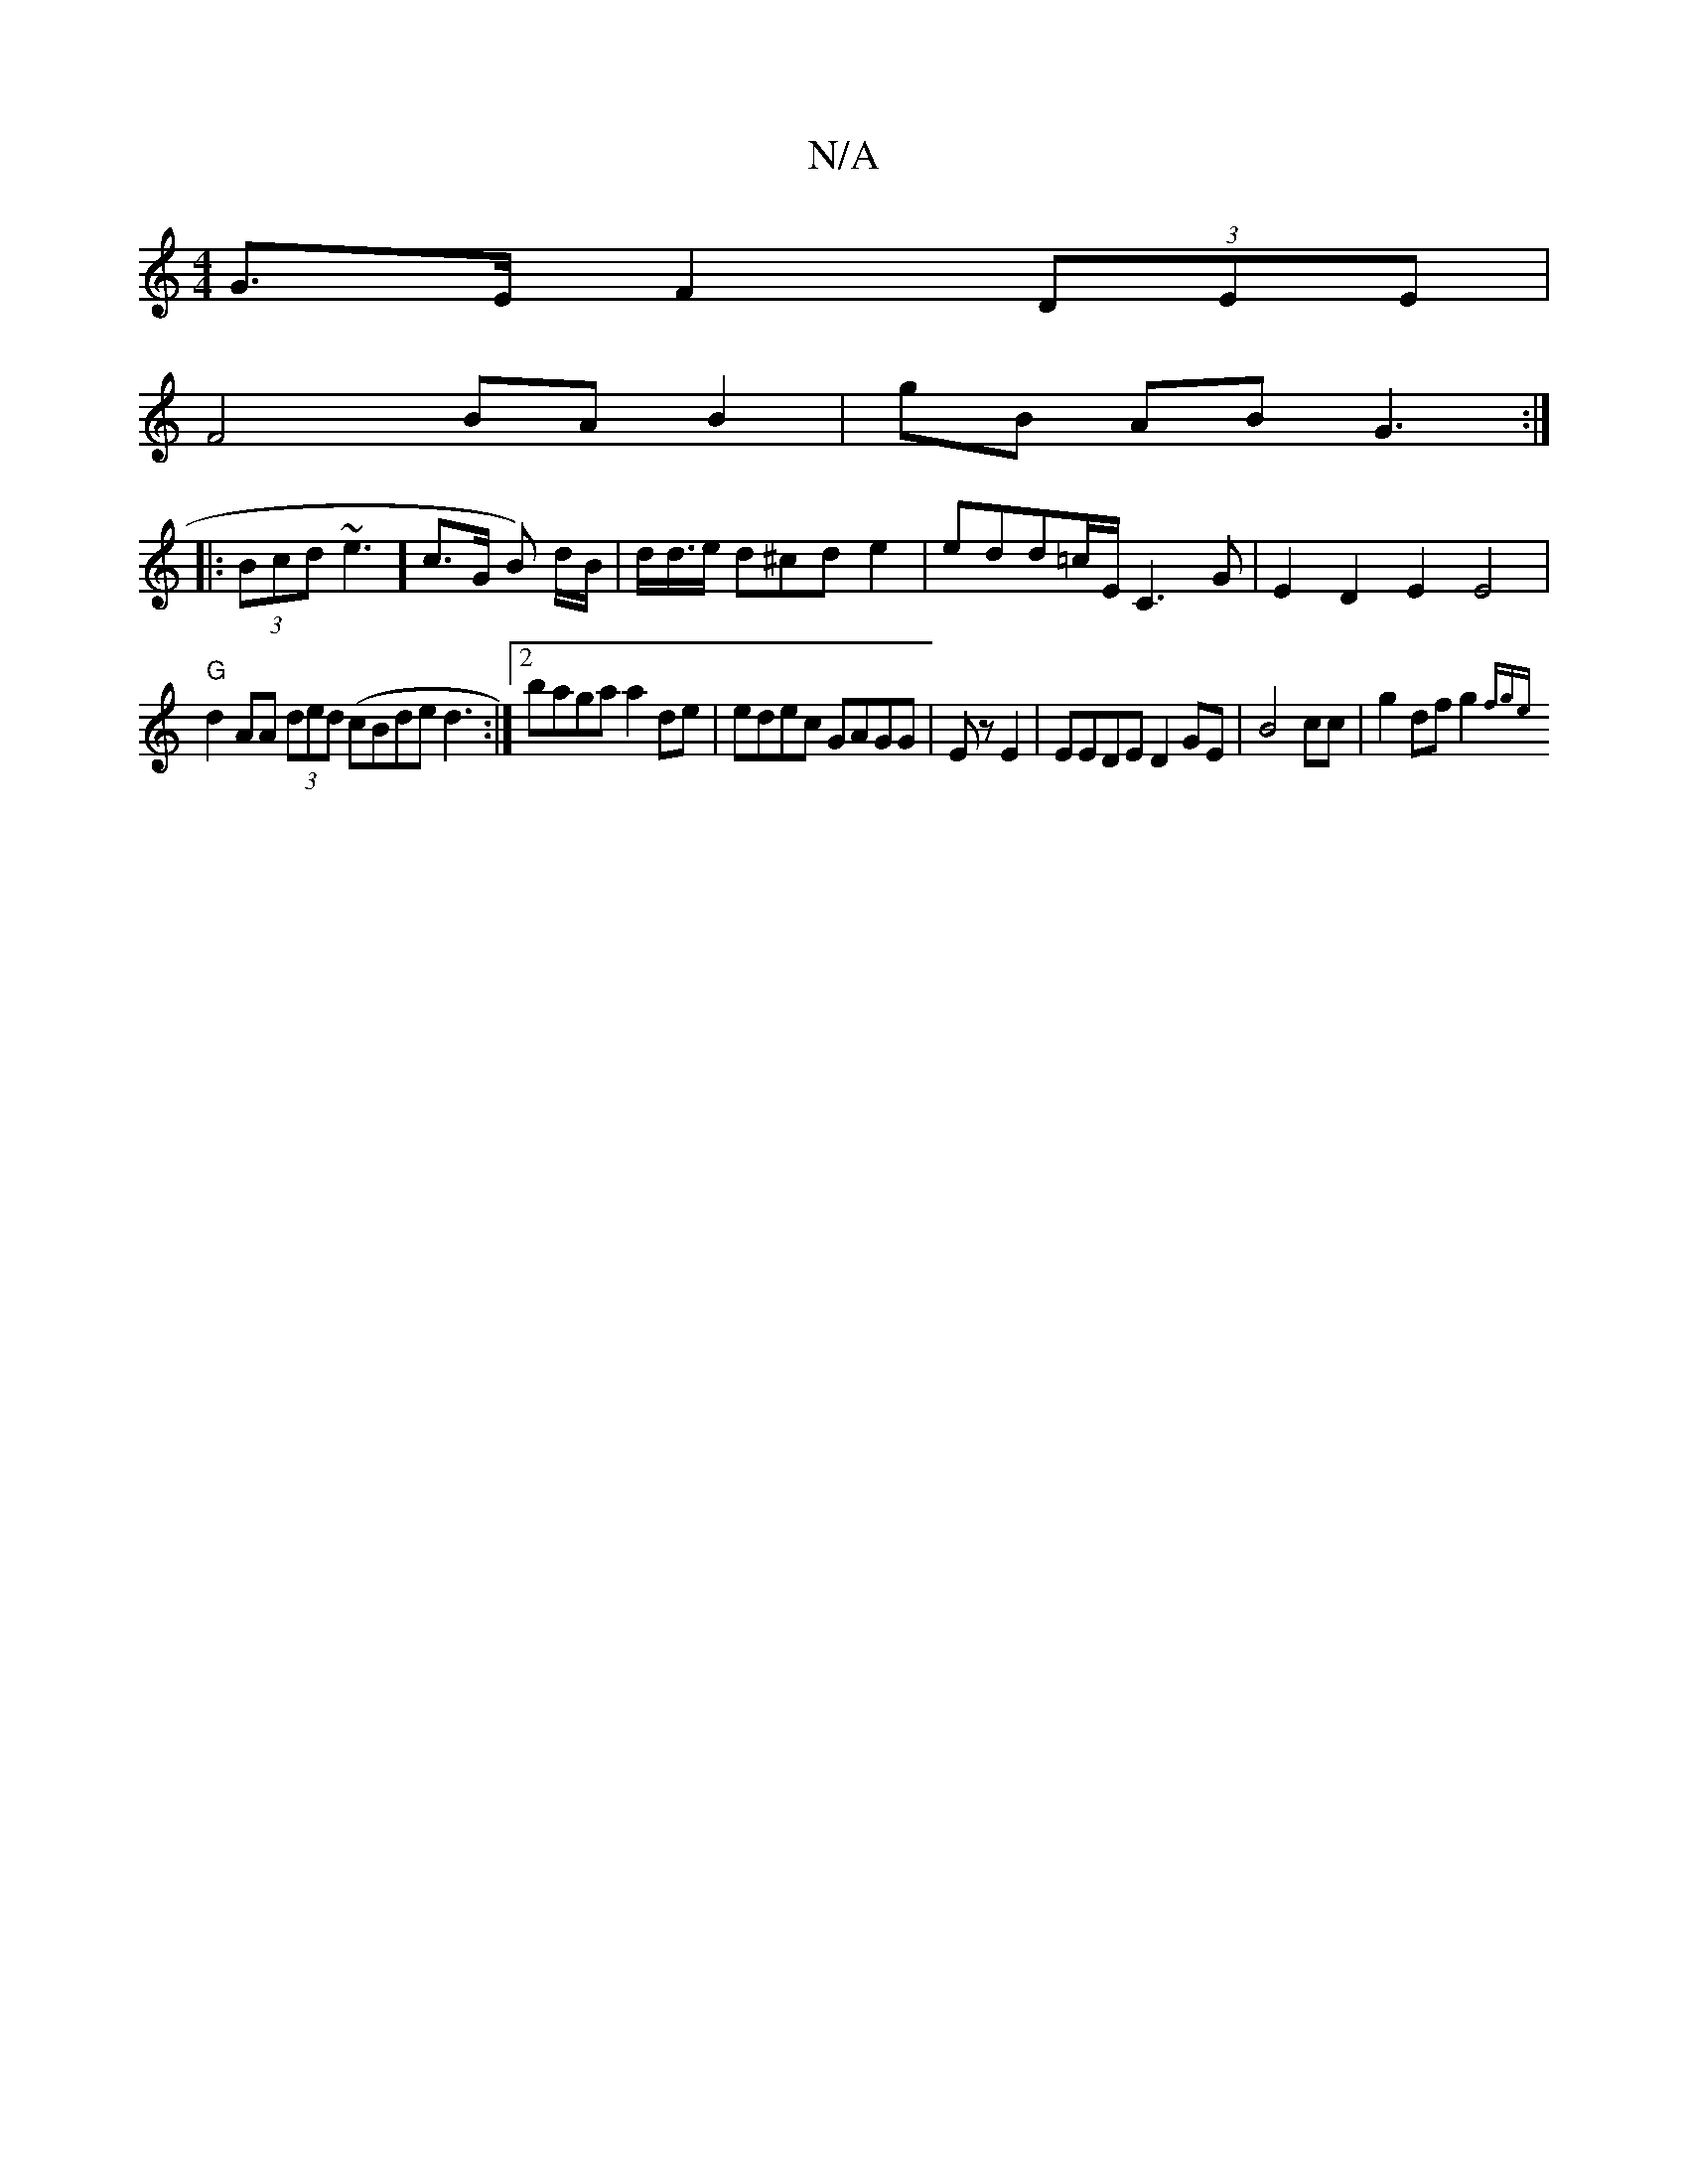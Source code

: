 X:1
T:N/A
M:4/4
R:N/A
K:Cmajor
G>E F2 (3DEE |
F4 BA B2 | gB AB G3 :|
|: (3Bcd ~e3] c>G B) d/2B/|d<d/e/ d^cd e2|edd=c/2E/2C3G |E2D2 E2 E4 |
"G" d2 AA (3ded (cBde d3 :|2 baga a2de | edec GAGG|Ez E2|EEDE D2GE | B4 cc | g2 df g2~{(3fge